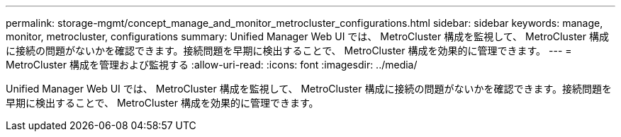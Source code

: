 ---
permalink: storage-mgmt/concept_manage_and_monitor_metrocluster_configurations.html 
sidebar: sidebar 
keywords: manage, monitor, metrocluster, configurations 
summary: Unified Manager Web UI では、 MetroCluster 構成を監視して、 MetroCluster 構成に接続の問題がないかを確認できます。接続問題を早期に検出することで、 MetroCluster 構成を効果的に管理できます。 
---
= MetroCluster 構成を管理および監視する
:allow-uri-read: 
:icons: font
:imagesdir: ../media/


[role="lead"]
Unified Manager Web UI では、 MetroCluster 構成を監視して、 MetroCluster 構成に接続の問題がないかを確認できます。接続問題を早期に検出することで、 MetroCluster 構成を効果的に管理できます。
